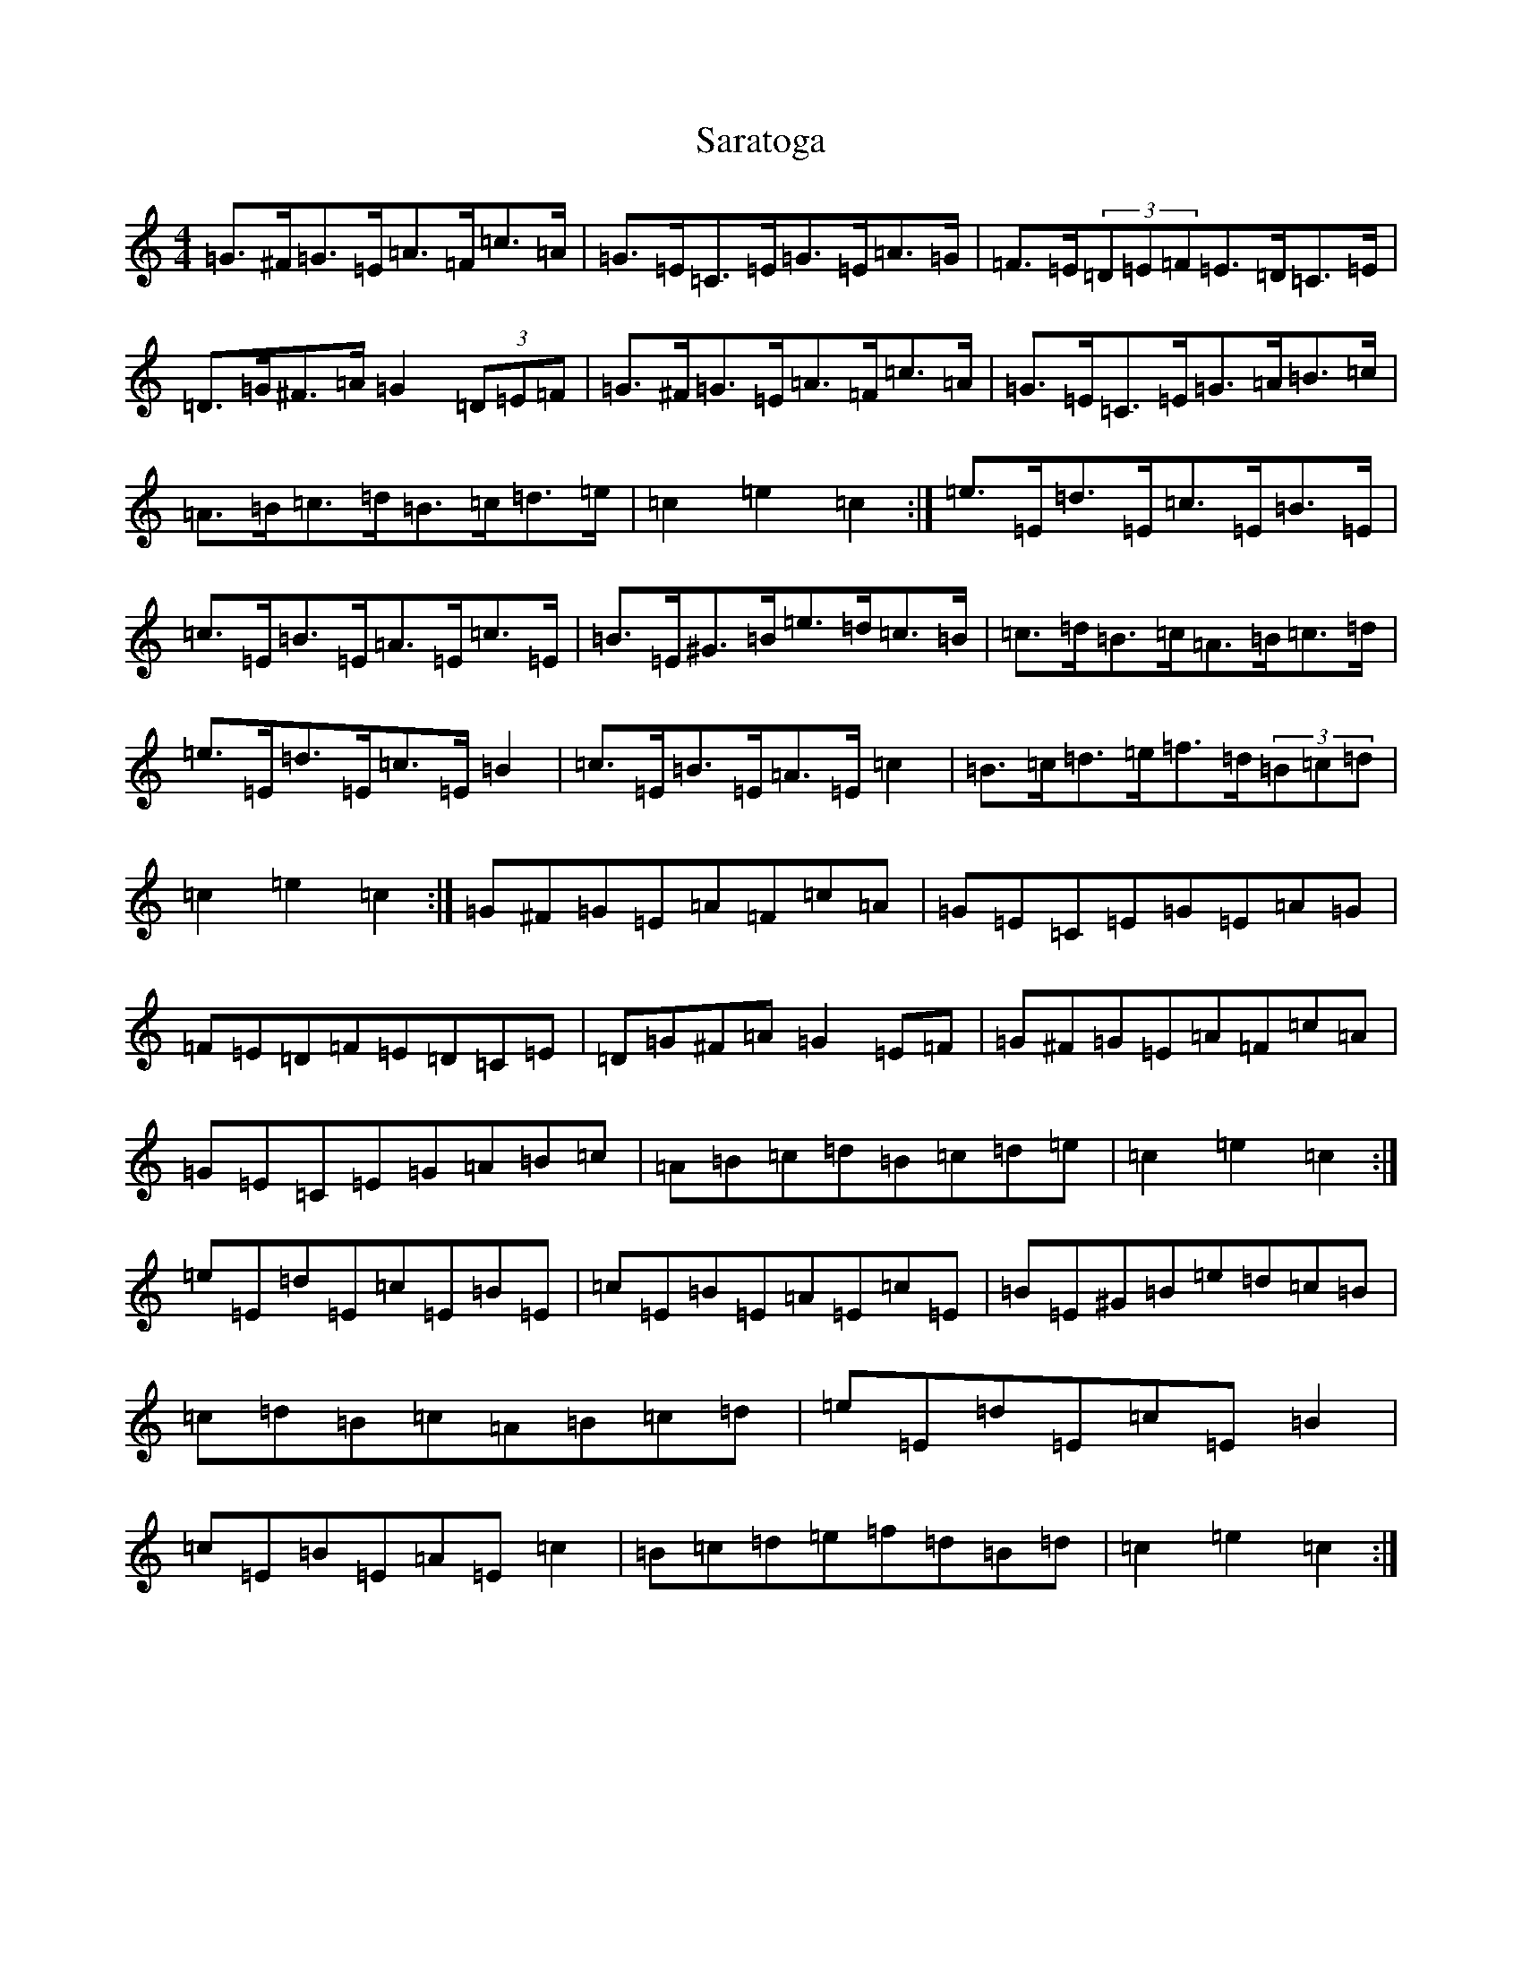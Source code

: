X: 18880
T: Saratoga
S: https://thesession.org/tunes/5720#setting17694
Z: F Major
R: hornpipe
M: 4/4
L: 1/8
K: C Major
=G>^F=G>=E=A>=F=c>=A|=G>=E=C>=E=G>=E=A>=G|=F>=E(3=D=E=F=E>=D=C>=E|=D>=G^F>=A=G2(3=D=E=F|=G>^F=G>=E=A>=F=c>=A|=G>=E=C>=E=G>=A=B>=c|=A>=B=c>=d=B>=c=d>=e|=c2=e2=c2:|=e>=E=d>=E=c>=E=B>=E|=c>=E=B>=E=A>=E=c>=E|=B>=E^G>=B=e>=d=c>=B|=c>=d=B>=c=A>=B=c>=d|=e>=E=d>=E=c>=E=B2|=c>=E=B>=E=A>=E=c2|=B>=c=d>=e=f>=d(3=B=c=d|=c2=e2=c2:|=G^F=G=E=A=F=c=A|=G=E=C=E=G=E=A=G|=F=E=D=F=E=D=C=E|=D=G^F=A=G2=E=F|=G^F=G=E=A=F=c=A|=G=E=C=E=G=A=B=c|=A=B=c=d=B=c=d=e|=c2=e2=c2:|=e=E=d=E=c=E=B=E|=c=E=B=E=A=E=c=E|=B=E^G=B=e=d=c=B|=c=d=B=c=A=B=c=d|=e=E=d=E=c=E=B2|=c=E=B=E=A=E=c2|=B=c=d=e=f=d=B=d|=c2=e2=c2:|
